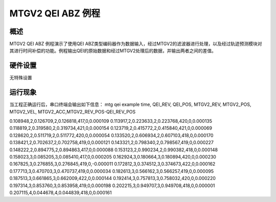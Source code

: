 .. _mtgv2_qei_abz_example:

MTGV2 QEI ABZ 例程
================================

概述
------

MTGV2 QEI ABZ 例程演示了使用QEI ABZ类型编码器作为数据输入，经过MTGV2的滤波器进行处理，以及经过轨迹预测模块对其进行时间补偿的功能。例程输出QEI的原始数据和经过MTGV2处理后的数据，并输出两者之间的差值。

硬件设置
------------

无特殊设置

运行现象
------------

当工程正确运行后，串口终端会输出如下信息：
mtg qei example
time, QEI_REV, QEI_POS, MTGV2_REV, MTGV2_POS, MTGV2_VEL, MTGV2_ACC,MTGV2_REV_POS-QEI_REV_POS

0.108948,2,0.126709,2,0.126818,417,0,0.000109
0.113917,2,0.223633,2,0.223768,420,0,0.000135
0.118819,2,0.319580,2,0.319734,421,0,0.000154
0.123719,2,0.415772,2,0.415840,421,0,0.000069
0.128620,2,0.511719,2,0.511772,420,0,0.000054
0.133520,2,0.606934,2,0.607103,418,0,0.000170
0.138421,2,0.702637,2,0.702758,419,0,0.000121
0.143321,2,0.798340,2,0.798567,419,0,0.000227
0.148222,2,0.894775,2,0.894863,417,0,0.000088
0.153123,2,0.990234,2,0.990382,418,0,0.000148
0.158023,3,0.085205,3,0.085410,417,0,0.000205
0.162924,3,0.180664,3,0.180894,420,0,0.000230
0.167825,3,0.276855,3,0.276845,419,0,-0.000011
0.172812,3,0.374512,3,0.374673,422,0,0.000162
0.177713,3,0.470703,3,0.470737,419,0,0.000034
0.182613,3,0.566162,3,0.566257,419,0,0.000095
0.187513,3,0.661865,3,0.662009,422,0,0.000144
0.192414,3,0.757813,3,0.758032,420,0,0.000220
0.197314,3,0.853760,3,0.853958,419,0,0.000198
0.202215,3,0.949707,3,0.949708,418,0,0.000001
0.207115,4,0.044678,4,0.044839,418,0,0.000161
